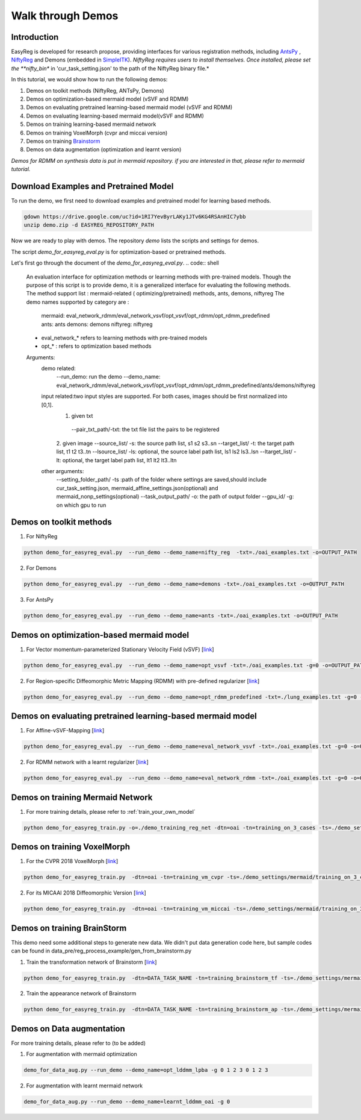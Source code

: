 Walk through Demos
========================================

Introduction
^^^^^^^^^^^^^^^^^^^^^^^^^^^^^^^^^^^^^^

EasyReg is developed for research propose, providing interfaces for various registration methods, including `AntsPy <https://github.com/ANTsX/ANTsPy>`_ , `NiftyReg <http://cmictig.cs.ucl.ac.uk/wiki/index.php/NiftyReg>`_ and Demons (embedded in `SimpleITK <http://www.simpleitk.org/SimpleITK/resources/software.html>`_).
*NiftyReg requires users to install themselves. Once installed, please set the **nifty_bin** in 'cur_task_setting.json' to the path of the NiftyReg binary file.*

In this tutorial, we would show how to run the following demos:

1. Demos on toolkit methods (NiftyReg, ANTsPy, Demons)
2. Demos on optimization-based mermaid model (vSVF and RDMM)
3. Demos on evaluating pretrained learning-based mermaid model (vSVF and RDMM)
4. Demos on evaluating learning-based mermaid model(vSVF and RDMM)
5. Demos on training learning-based mermaid network
6. Demos on training VoxelMorph (cvpr and miccai version)
7. Demos on training `Brainstorm <https://arxiv.org/abs/1902.09383>`_
8. Demos on data augmentation (optimization and learnt version)

*Demos for RDMM on synthesis data is put in mermaid repository. if you are interested in that, please refer to mermaid tutorial.*


Download Examples and Pretrained Model
^^^^^^^^^^^^^^^^^^^^^^^^^^^^^^^^^^^^^^
To run the demo, we first need to download examples and pretrained model for learning based methods.

.. code:: shell

    gdown https://drive.google.com/uc?id=1RI7YevByrLAKy1JTv6KG4RSAnHIC7ybb
    unzip demo.zip -d EASYREG_REPOSITORY_PATH

Now we are ready to play with demos. The repository *demo* lists the scripts and settings for demos.



The script *demo_for_easyreg_eval.py*  is for optimization-based or pretrained methods.

Let's first go through the document of the *demo_for_easyreg_eval.py*.
.. code:: shell

    An evaluation interface for optimization methods or learning methods with pre-trained models.
    Though the purpose of this script is to provide demo, it is a generalized interface for evaluating the following methods.
    The method support list :  mermaid-related ( optimizing/pretrained) methods, ants, demons, niftyreg
    The demo names supported by category are :
        mermaid: eval_network_rdmm/eval_network_vsvf/opt_vsvf/opt_rdmm/opt_rdmm_predefined
        ants: ants
        demons: demons
        niftyreg: niftyreg
    * eval_network_* refers to learning methods with pre-trained models
    * opt_* : refers to optimization based methods
    Arguments:
        demo related:
             --run_demo: run the demo
             --demo_name: eval_network_rdmm/eval_network_vsvf/opt_vsvf/opt_rdmm/opt_rdmm_predefined/ants/demons/niftyreg
        input related:two input styles are supported. For both cases, images should be first normalized into [0,1].
            1. given txt
             --pair_txt_path/-txt: the txt file list the pairs to be registered
            2. given image
            --source_list/ -s: the source path list,  s1 s2 s3..sn
            --target_list/ -t: the target path list,  t1 t2 t3..tn
            --lsource_list/ -ls: optional, the source label path list,  ls1 ls2 ls3..lsn
            --ltarget_list/ -lt: optional, the target label path list,  lt1 lt2 lt3..ltn
        other arguments:
             --setting_folder_path/ -ts :path of the folder where settings are saved,should include cur_task_setting.json, mermaid_affine_settings.json(optional) and mermaid_nonp_settings(optional)
             --task_output_path/ -o: the path of output folder
             --gpu_id/ -g: on which gpu to run



Demos on toolkit methods
^^^^^^^^^^^^^^^^^^^^^^^^
1. For NiftyReg

.. code:: shell

    python demo_for_easyreg_eval.py  --run_demo --demo_name=nifty_reg  -txt=./oai_examples.txt -o=OUTPUT_PATH

2. For Demons

.. code:: shell

    python demo_for_easyreg_eval.py  --run_demo --demo_name=demons -txt=./oai_examples.txt -o=OUTPUT_PATH

3. For AntsPy

.. code:: shell

    python demo_for_easyreg_eval.py  --run_demo --demo_name=ants -txt=./oai_examples.txt -o=OUTPUT_PATH



Demos on optimization-based mermaid model
^^^^^^^^^^^^^^^^^^^^^^^^^^^^^^^^^^^^^^^^^
1. For Vector momentum-parameterized Stationary Velocity Field (vSVF) [`link <https://arxiv.org/pdf/1903.08811.pdf>`_]

.. code:: shell

    python demo_for_easyreg_eval.py  --run_demo --demo_name=opt_vsvf -txt=./oai_examples.txt -g=0 -o=OUTPUT_PATH


2. For Region-specific Diffeomorphic Metric Mapping (RDMM) with pre-defined regularizer [`link <https://arxiv.org/pdf/1906.00139.pdf>`_]

.. code:: shell

    python demo_for_easyreg_eval.py  --run_demo --demo_name=opt_rdmm_predefined -txt=./lung_examples.txt -g=0 -o=OUTPUT_PATH



Demos on evaluating pretrained learning-based mermaid model
^^^^^^^^^^^^^^^^^^^^^^^^^^^^^^^^^^^^^^^^^^^^^^^^^^^^^^^^^^^^

1. For Affine-vSVF-Mapping [`link <https://arxiv.org/pdf/1903.08811.pdf>`_]

.. code:: shell

    python demo_for_easyreg_eval.py  --run_demo --demo_name=eval_network_vsvf -txt=./oai_examples.txt -g=0 -o=OUTPUT_PATH


2. For RDMM network with a learnt regularizer [`link <https://arxiv.org/pdf/1906.00139.pdf>`_]

.. code:: shell

    python demo_for_easyreg_eval.py  --run_demo --demo_name=eval_network_rdmm -txt=./oai_examples.txt -g=0 -o=OUTPUT_PATH



Demos on training Mermaid Network
^^^^^^^^^^^^^^^^^^^^^^^^^^^^^^^^^^^^^^^^
1. For more training details, please refer to :ref:`train_your_own_model`

.. code:: shell

    python demo_for_easyreg_train.py -o=./demo_training_reg_net -dtn=oai -tn=training_on_3_cases -ts=./demo_settings/mermaid/training_on_3_cases --train_affine_first -g=0  --is_demo


Demos on training VoxelMorph
^^^^^^^^^^^^^^^^^^^^^^^^^^^^^^^^^^^^^^^^
1. For the CVPR 2018 VoxelMorph [`link <https://arxiv.org/abs/1809.05231>`_]

.. code:: shell

    python demo_for_easyreg_train.py  -dtn=oai -tn=training_vm_cvpr -ts=./demo_settings/mermaid/training_on_3_cases_voxelmorph -g=0 -o=OUTPUT_PATH

2. For its MICAAI 2018 Diffeomorphic Version [`link <https://arxiv.org/abs/1805.04605>`_]

.. code:: shell

    python demo_for_easyreg_train.py  -dtn=oai -tn=training_vm_miccai -ts=./demo_settings/mermaid/training_on_3_cases_voxelmorph_miccai -g=0 -o=OUTPUT_PATH


Demos on training BrainStorm
^^^^^^^^^^^^^^^^^^^^^^^^^^^^^^^^^^^^^^^^
This demo need some additional steps to generate new data.
We didn't put data generation code here, but sample codes can be found in data_pre/reg_process_example/gen_from_brainstorm.py

1. Train the transformation network of Brainstorm [`link <https://arxiv.org/abs/1902.09383>`_]

.. code:: shell

    python demo_for_easyreg_train.py  -dtn=DATA_TASK_NAME -tn=training_brainstorm_tf -ts=./demo_settings/mermaid/training_brainstorm_transform -g=0 -o=OUTPUT_PATH

2. Train the appearance network of Brainstorm

.. code:: shell

    python demo_for_easyreg_train.py  -dtn=DATA_TASK_NAME -tn=training_brainstorm_ap -ts=./demo_settings/mermaid/training_brainstorm_appearance -g=0 -o=OUTPUT_PATH


Demos on Data augmentation
^^^^^^^^^^^^^^^^^^^^^^^^^^^^^^^^^^^^^^^^
For more training details, please refer to (to be added)

1. For augmentation with mermaid optimization

.. code:: shell

    demo_for_data_aug.py --run_demo --demo_name=opt_lddmm_lpba -g 0 1 2 3 0 1 2 3

2. For augmentation with learnt mermaid network

.. code:: shell

    demo_for_data_aug.py --run_demo --demo_name=learnt_lddmm_oai -g 0